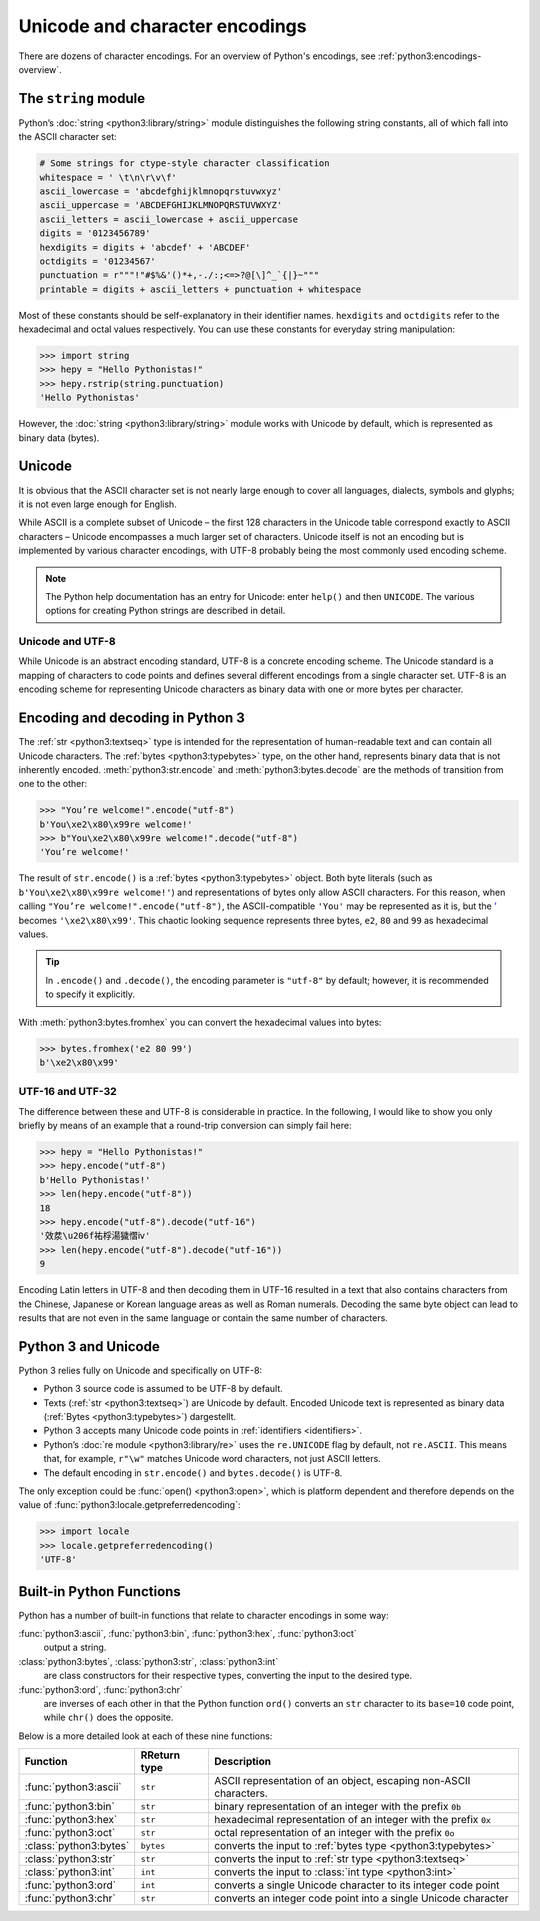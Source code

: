 Unicode and character encodings
===============================

There are dozens of character encodings. For an overview of Python's encodings,
see :ref:`python3:encodings-overview`.

The ``string`` module
---------------------

Python’s :doc:`string <python3:library/string>` module distinguishes the
following string constants, all of which fall into the ASCII character set:

.. code-block:: python

    # Some strings for ctype-style character classification
    whitespace = ' \t\n\r\v\f'
    ascii_lowercase = 'abcdefghijklmnopqrstuvwxyz'
    ascii_uppercase = 'ABCDEFGHIJKLMNOPQRSTUVWXYZ'
    ascii_letters = ascii_lowercase + ascii_uppercase
    digits = '0123456789'
    hexdigits = digits + 'abcdef' + 'ABCDEF'
    octdigits = '01234567'
    punctuation = r"""!"#$%&'()*+,-./:;<=>?@[\]^_`{|}~"""
    printable = digits + ascii_letters + punctuation + whitespace

Most of these constants should be self-explanatory in their identifier names.
``hexdigits`` and ``octdigits`` refer to the hexadecimal and octal values
respectively. You can use these constants for everyday string manipulation:

.. code-block:: python

    >>> import string
    >>> hepy = "Hello Pythonistas!"
    >>> hepy.rstrip(string.punctuation)
    'Hello Pythonistas'

However, the :doc:`string <python3:library/string>` module works with Unicode by
default, which is represented as binary data (bytes).

Unicode
-------

It is obvious that the ASCII character set is not nearly large enough to cover
all languages, dialects, symbols and glyphs; it is not even large enough for
English.

While ASCII is a complete subset of Unicode – the first 128 characters in the
Unicode table correspond exactly to ASCII characters – Unicode encompasses a
much larger set of characters. Unicode itself is not an encoding but is
implemented by various character encodings, with UTF-8 probably being the most
commonly used encoding scheme.

.. note::
   The Python help documentation has an entry for Unicode: enter ``help()`` and
   then ``UNICODE``. The various options for creating Python strings are
   described in detail.

.. seealso::
    * `Unicode HOWTO
      <https://docs.python.org/3/howto/unicode.html#unicode-howto>`_
    * `What’s New In Python 3.0: Text Vs. Data Instead Of Unicode Vs. 8-bit
      <https://docs.python.org/3.0/whatsnew/3.0.html#text-vs-data-instead-of-unicode-vs-8-bit>`_

Unicode and UTF-8
~~~~~~~~~~~~~~~~~

While Unicode is an abstract encoding standard, UTF-8 is a concrete encoding
scheme. The Unicode standard is a mapping of characters to code points and
defines several different encodings from a single character set. UTF-8 is an
encoding scheme for representing Unicode characters as binary data with one or
more bytes per character.

Encoding and decoding in Python 3
---------------------------------

The :ref:`str <python3:textseq>` type is intended for the representation of
human-readable text and can contain all Unicode characters. The :ref:`bytes
<python3:typebytes>` type, on the other hand, represents binary data that is not
inherently encoded. :meth:`python3:str.encode` and :meth:`python3:bytes.decode`
are the methods of transition from one to the other:

.. code-block:: python

    >>> "You’re welcome!".encode("utf-8")
    b'You\xe2\x80\x99re welcome!'
    >>> b"You\xe2\x80\x99re welcome!".decode("utf-8")
    'You’re welcome!'

The result of ``str.encode()`` is a :ref:`bytes <python3:typebytes>` object.
Both byte literals (such as ``b'You\xe2\x80\x99re welcome!'``) and
representations of bytes only allow ASCII characters. For this reason, when
calling ``"You’re welcome!".encode("utf-8")``, the ASCII-compatible ``'You'``
may be represented as it is, but the `’ <https://unicode-table.com/en/2019/>`_
becomes ``'\xe2\x80\x99'``. This chaotic looking sequence represents three
bytes, ``e2``, ``80`` and ``99`` as hexadecimal values.

.. tip::
    In ``.encode()`` and ``.decode()``, the encoding parameter is ``"utf-8"`` by
    default; however, it is recommended to specify it explicitly.

With :meth:`python3:bytes.fromhex` you can convert the hexadecimal values into
bytes:

.. code-block:: python

    >>> bytes.fromhex('e2 80 99')
    b'\xe2\x80\x99'

UTF-16 and UTF-32
~~~~~~~~~~~~~~~~~

The difference between these and UTF-8 is considerable in practice. In the
following, I would like to show you only briefly by means of an example that a
round-trip conversion can simply fail here:

.. code-block:: python

    >>> hepy = "Hello Pythonistas!"
    >>> hepy.encode("utf-8")
    b'Hello Pythonistas!'
    >>> len(hepy.encode("utf-8"))
    18
    >>> hepy.encode("utf-8").decode("utf-16")
    '效汬\u206f祐桴湯獩慴ⅳ'
    >>> len(hepy.encode("utf-8").decode("utf-16"))
    9

Encoding Latin letters in UTF-8 and then decoding them in UTF-16 resulted in a
text that also contains characters from the Chinese, Japanese or Korean language
areas as well as Roman numerals. Decoding the same byte object can lead to
results that are not even in the same language or contain the same number of
characters.

Python 3 and Unicode
--------------------

Python 3 relies fully on Unicode and specifically on UTF-8:

* Python 3 source code is assumed to be UTF-8 by default.
* Texts (:ref:`str <python3:textseq>`) are Unicode by default. Encoded Unicode
  text is represented as binary data (:ref:`Bytes <python3:typebytes>`)
  dargestellt.
* Python 3 accepts many Unicode code points in :ref:`identifiers <identifiers>`.
* Python’s :doc:`re module <python3:library/re>` uses the ``re.UNICODE`` flag by
  default, not ``re.ASCII``. This means that, for example, ``r"\w"`` matches
  Unicode word characters, not just ASCII letters.
* The default encoding in ``str.encode()`` and ``bytes.decode()`` is UTF-8.

The only exception could be :func:`open() <python3:open>`, which is platform
dependent and therefore depends on the value of
:func:`python3:locale.getpreferredencoding`:

.. code-block:: python

    >>> import locale
    >>> locale.getpreferredencoding()
    'UTF-8'

Built-in Python Functions
-------------------------

Python has a number of built-in functions that relate to character encodings in
some way:

:func:`python3:ascii`, :func:`python3:bin`, :func:`python3:hex`, :func:`python3:oct`
    output a string.
:class:`python3:bytes`, :class:`python3:str`, :class:`python3:int`
    are class constructors for their respective types, converting the input to
    the desired type.
:func:`python3:ord`, :func:`python3:chr`
    are inverses of each other in that the Python function ``ord()`` converts an
    ``str`` character to its ``base=10`` code point, while ``chr()`` does the
    opposite.

Below is a more detailed look at each of these nine functions:

+-----------------------+---------------+---------------------------------------+
| Function              | RReturn type  | Description                           |
+=======================+===============+=======================================+
| :func:`python3:ascii` | ``str``       | ASCII representation of an object,    |
|                       |               | escaping non-ASCII characters.        |
+-----------------------+---------------+---------------------------------------+
| :func:`python3:bin`   | ``str``       | binary representation of an integer   |
|                       |               | with the prefix ``0b``                |
+-----------------------+---------------+---------------------------------------+
| :func:`python3:hex`   | ``str``       | hexadecimal representation of an      |
|                       |               | integer with the prefix ``0x``        |
+-----------------------+---------------+---------------------------------------+
| :func:`python3:oct`   | ``str``       | octal representation of an integer    |
|                       |               | with the prefix ``0o``                |
+-----------------------+---------------+---------------------------------------+
| :class:`python3:bytes`| ``bytes``     | converts the input to                 |
|                       |               | :ref:`bytes type <python3:typebytes>` |
+-----------------------+---------------+---------------------------------------+
| :class:`python3:str`  | ``str``       | converts the input to                 |
|                       |               | :ref:`str type <python3:textseq>`     |
+-----------------------+---------------+---------------------------------------+
| :class:`python3:int`  | ``int``       | converts the input to                 |
|                       |               | :class:`int type <python3:int>`       |
+-----------------------+---------------+---------------------------------------+
| :func:`python3:ord`   | ``int``       | converts a single Unicode character   |
|                       |               | to its integer code point             |
+-----------------------+---------------+---------------------------------------+
| :func:`python3:chr`   | ``str``       | converts an integer code point into a |
|                       |               | single Unicode character              |
+-----------------------+---------------+---------------------------------------+
